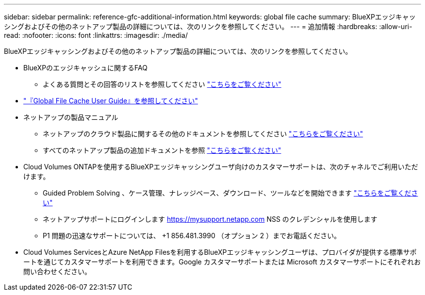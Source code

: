 ---
sidebar: sidebar 
permalink: reference-gfc-additional-information.html 
keywords: global file cache 
summary: BlueXPエッジキャッシングおよびその他のネットアップ製品の詳細については、次のリンクを参照してください。 
---
= 追加情報
:hardbreaks:
:allow-uri-read: 
:nofooter: 
:icons: font
:linkattrs: 
:imagesdir: ./media/


[role="lead"]
BlueXPエッジキャッシングおよびその他のネットアップ製品の詳細については、次のリンクを参照してください。

* BlueXPのエッジキャッシュに関するFAQ
+
** よくある質問とその回答のリストを参照してください https://bluexp.netapp.com/global-file-cache-faq["こちらをご覧ください"^]


* https://repo.cloudsync.netapp.com/gfc/Global%20File%20Cache%202.2.0%20User%20Guide.pdf["『Global File Cache User Guide』を参照してください"^]
* ネットアップの製品マニュアル
+
** ネットアップのクラウド製品に関するその他のドキュメントを参照してください https://docs.netapp.com/us-en/cloud/["こちらをご覧ください"^]
** すべてのネットアップ製品の追加ドキュメントを参照 https://www.netapp.com/support-and-training/documentation/["こちらをご覧ください"^]


* Cloud Volumes ONTAPを使用するBlueXPエッジキャッシングユーザ向けのカスタマーサポートは、次のチャネルでご利用いただけます。
+
** Guided Problem Solving 、ケース管理、ナレッジベース、ダウンロード、ツールなどを開始できます https://bluexp.netapp.com/gfc-support["こちらをご覧ください"^]
** ネットアップサポートにログインします https://mysupport.netapp.com[] NSS のクレデンシャルを使用します
** P1 問題の迅速なサポートについては、 +1 856.481.3990 （オプション 2 ）までお電話ください。


* Cloud Volumes ServicesとAzure NetApp Filesを利用するBlueXPエッジキャッシングユーザは、プロバイダが提供する標準サポートを通じてカスタマーサポートを利用できます。Google カスタマーサポートまたは Microsoft カスタマーサポートにそれぞれお問い合わせください。

